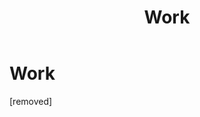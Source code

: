 #+TITLE: Work

* Work
:PROPERTIES:
:Author: Saint156
:Score: 0
:DateUnix: 1521924132.0
:DateShort: 2018-Mar-25
:FlairText: Fic Search
:END:
[removed]

